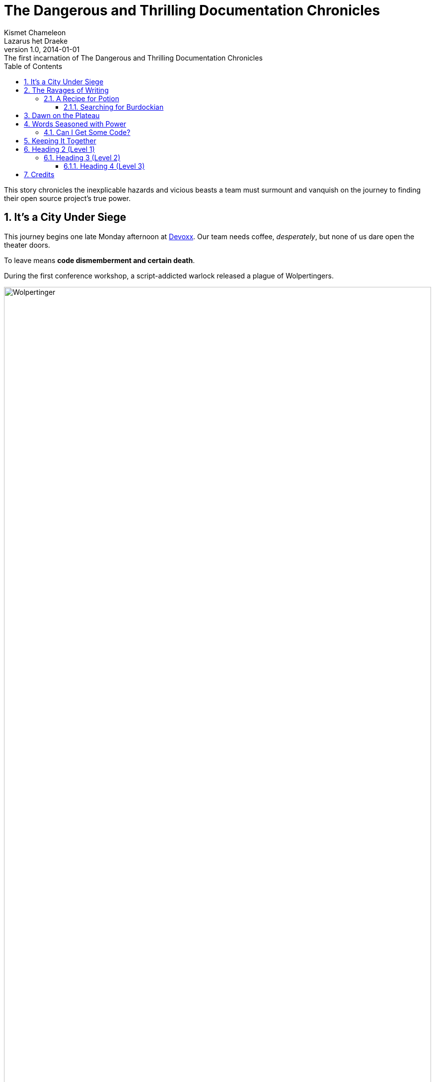 = The Dangerous and Thrilling Documentation Chronicles
Kismet Chameleon; Lazarus het_Draeke
v1.0, 2014-01-01: The first incarnation of {doctitle}
:description: This story chronicles the inexplicable hazards and vicious beasts a +
team must surmount and vanquish on the journey to finding their open source +
project's true power.
:doctype: book
:toc:
:toclevels: 3
:numbered:
:source-highlighter: coderay
:icons: font
:wolper: http://en.wikipedia.org/wiki/Wolpertinger
:listing-caption: Listing

{description}

== It's a City Under Siege

This journey begins one late Monday afternoon at http://www.devoxx.be/#/[Devoxx].
Our team needs coffee, _desperately_, but none of us dare open the theater doors.

To leave means *code dismemberment and certain death*.

During the first conference workshop, a script-addicted warlock released a plague of Wolpertingers.

// Block image

.Wolpertinger, stuffed
[.left.thumb]
image::wolpertinger.jpg[Wolpertinger,width=100%,scaledwidth=45%]

You may not be familiar with these {wolper}[ravenous beasts], but, trust us, they'll eat your shorts and suck the loops from your code.
Since then, we'd been searching for the security crew's defensive operations manual.
But we couldn't find it, and those DefOps werewolves still hadn't returned from their trusted building retreat at Bier Central.
They'd left last night.
Either they'd eaten each other, or they'd fallen victim to the Wolpertingers roaming the city streets.

_Weak light from the hallway trickled across the theater, chased by a distant scream._

// Admonition block

WARNING: Working with werewolves leads to howling and trying to train aggressive regular expressions with Pavlovian reinforcement.

[[ravages]]
== The Ravages of Writing

Crystalline XML tags relentlessly bombarded the theater.

// The syntax highlighted source code block.

.XML tags
[source,xml]
----
<author id="1">
  <personname>
    <firstname>Lazarus</firstname>
    <surname>het Draeke</surname>
  </personname>
</author>
----

Despite the assault we were still attempting to draft an example of a defensive operation.

// Example block with title.

.DefOps Plan
====
Here's a sample defensive operation.

OMG!
Somebody please save us now!
I want may mommy...and an extra-large double macchiato.
====

Unfortunaly, Lazarus and I had both come to the conclusion that we weren't going to get out of this without corrupted hardrives if we didn't locate caffeine within the next few hours.

=== A Recipe for Potion

This potion for a sample document contains the following ingredients, which are listed in a very random, chaotically nested order.

* all the headings
** syntax highlighted source code
*** non-syntax highlighted source code or just a listing block
* quote block
** verse block
*** table with some cell formatting
**** sequential paragraphs
***** admonition (at least one)
*** bullet list with nesting
** numbered list with nesting
** definition list
*** sidebar
* example block
** block image (no inline images)
*** inline formatting in a paragraph
**** two fresh Burdockian leaves
***** They must be harvested by the light of the teal moons.

Got square?

[square]
* one
* two
* three

==== Searching for Burdockian

.Steps for finding and preparing Burdockian leaves
. Locate dusty botany
.. Sneeze
... Sneeze some more
. Find section on Burdockian
.. Review its characteristics
... Take a picture of the diagram of its leaves
.... Don't rip out the picture like a troglodyte
..... Don't do it, I'm watching you
. Put on your hiking boots
. Freeze your butt off on the side of a mountain at midnight
.. By the way, you can't see toes by the light of the teal moons.

Let's start counting from 10.

[start=10]
. arabic (2)
.. loweralpha (a)
... lowerroman (i)
... lowerroman (ii)
... lowerroman (iii)
... lowerroman (iv)
.... upperalpha (A)
. arabic (2)

===== Are You Still Here?

.Move, move, move!
[CAUTION]
====
The Wolpertingers can smell your procrastination.
It's not their fault you can't find your boots.
====

====== Sigh...

TIP: Your boots are in your closet.

== Dawn on the Plateau

Lazarus was hanging from the bottom limb of a Burdockian tree, licking the bark.

[quote, Mark Tobey]
On pavements and the bark of trees I have found whole worlds.

``If there are whole worlds on that bark, he just swallowed them.'' Kizmet replied.

[verse,The documentation attorneys]
____
No bark was harmed in the making of this potion.
    We're not so sure about a couple ants though.

        Nor those worlds...

     Crap, I smell an injunction.
____

We'd retrieved the leaves, but we'd obviously lost our minds in the process.

[verse]
Roses are +++<span style="color: #FF0000">red</span>+++.
Violets are +++<span style="color: #0000FF">blue</span>+++__-ish__.

== Words Seasoned with Power

// Inline formatting in a paragraph

_To tame_ the wild wolpertingers we needed to build a *charm*.
But **u**ltimate victory could only be won if we divined the *_true name_* of the __war__lock.

``What kind of charm?'' Lazarus asked. ``An odoriferous one or a mineral one?''
Kizmet shrugged. ``The note from Olaf's desk says `wormwood and licorice,' but these could be normal groceries for werewolves.''

``Well the H~2~O written on the security whiteboard could be part of a shopping list, but I don't think the local bodega also sells e = mc^2^.'' Lazarus replied.

``Wait!'' Indigo plucked a small vial from her desk's top drawer and held it toward us.
The vial's label read `+e = mc^2^+ +*_the scent of science_*+ +_smell like a genius_+'.

=== Can I Get Some +Code+?

[%hardbreaks]
Sure.
Have a listing block.

----
This is an example of a listing block.
The content inside is rendered as <pre> text.
----

But I'm not giving you any highlighting shazam just yet.

.What is a listing block?
****
Like literal blocks, the content in listing blocks is displayed exactly as you entered it.
Listing block content is rendered as +<pre>+ text.

The +listing+ style is applied to an element, such as a paragraph, by setting the +listing+ attribute on that element.
****

Let's get our highlighting on!

Install Prawn:

 $ gem install prawn

Then create your first PDF document in Ruby!

.Generates a basic PDF document using Prawn
```ruby
require 'prawn'

Prawn::Document.generate 'output.pdf' do
  text 'Hello, World!'
end
```

How about some source code that styles code? So meta!

```css
code {
  padding: 2px 4px;
  font-size: 90%;
  color: #c7254e;
  white-space: nowrap !important;
  background-color: #f9f2f4;
  border-radius: 4px;
}
```

Where could we go without some Java?

```java
package org.javaee7.cdi.events;

import javax.enterprise.context.SessionScoped;
import javax.enterprise.event.Observes;
import java.io.Serializable;

/**
 * @author The Duke
 */
@SessionScoped
public class GreetingReceiver implements EventReceiver, Serializable {
    private String greet = "Willkommen";

    void receive(@Observes String greet) {
        this.greet = greet;
    }

    @Override
    public String getGreet() {
        return greet;
    }
}
```

We already showed you an XML example in <<ravages>>.

And I'll trade you a little table for some of that bark.

[cols=3,frame=topbot,grid=rows]
|===
|Name of Column 1 |Name of Column 2 |Name of Column 3

^m|Prefix the +{brvbar}+ with +{caret}+ to center content horizontally
.<|Prefix the +{brvbar}+ with a +.+ and +<+ to align the content to the top of the cell
>|Prefix the +{brvbar}+ with +>+ to align the content to the right horizontally

3+^.^e|This content spans three columns (+3{plus}+) and is centered horizontally (+{caret}+) and vertically (+.{caret}+) within the cell.
|===

Wait.
What?
Where is this story going?

+<span>+:: an html tag that makes me crazy

align:: something I never get going in the right direction.
Also has to do with my poor verbal communication skills

float::
style::
don't make me laugh

Does anyone have the time?

== Keeping It Together

On this page we have nested ``keep together'' logic.
The combined block will be shifted to the next page if there isn't room available on this one.

[NOTE]
.What happens if there is both a field and a method with the same name?
====
Back to the previous example, suppose that we have both a field and a method with the same name, as in:

.Java class with a field and method that share the same name
[source,java]
----
public class Foo {
  public String bar;

  public String bar() {
    return bar;
  }
}
----

*Golo resolves methods first, fields last.*
Hence, the following Golo code will resolve the +bar()+ method, not the +bar+ field:

.Golo picks the method over the field with the same name
----
let foo = Foo()

# Write the field
foo: bar("baz")

# Calls the bar() method
println(foo: bar())
----
====

<<<

[discrete]
= Heading 1 (Level 0)

non-section content

== Heading 2 (Level 1)

section content

=== Heading 3 (Level 2)

section content

==== Heading 4 (Level 3)

section content

===== Heading 5 (Level 4)

section content

====== Heading 6 (Level 5)

section content

---

--
content in an open block
--

<<<

== Credits

.Brought to you by OpenDevise
[%header,cols="1,1s,1",grid=rows,frame=topbot]
|===
|Name
|Title
|Alias

|Sarah White
|President
|http://twitter.com/carbonfray[@carbonfray]

|Dan Allen
|Vice President
|http://twitter.com/mojavelinux[@mojavelinux]

3+^.e|Powered by Open Source
|===
